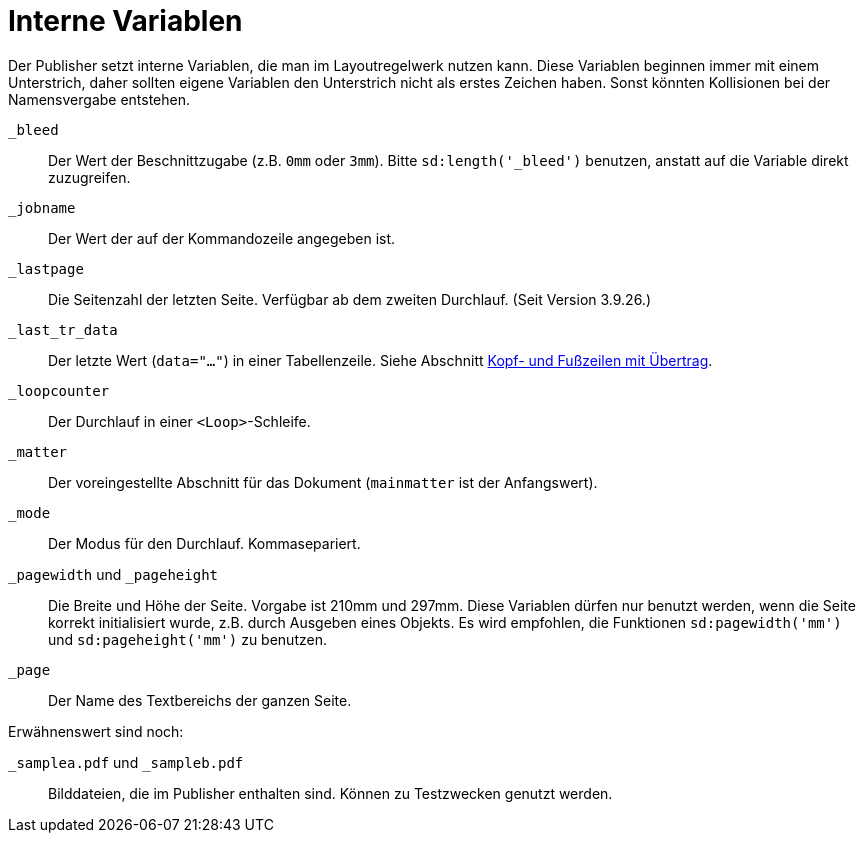[appendix]
[[ch-internevariablen]]
= Interne Variablen

Der Publisher setzt interne Variablen, die man im Layoutregelwerk nutzen kann.
Diese Variablen beginnen immer mit einem Unterstrich, daher sollten eigene Variablen den Unterstrich nicht als erstes Zeichen haben.
Sonst könnten Kollisionen bei der Namensvergabe entstehen.

`_bleed`::
  Der Wert der Beschnittzugabe (z.B. `0mm` oder `3mm`). Bitte `sd:length('_bleed')` benutzen, anstatt auf die Variable direkt zuzugreifen.

`_jobname`::
  Der Wert der auf der Kommandozeile angegeben ist.

`_lastpage`::
   Die Seitenzahl der letzten Seite. Verfügbar ab dem zweiten Durchlauf. (Seit Version 3.9.26.)

`_last_tr_data`::
  Der letzte Wert (`data="..."`) in einer Tabellenzeile.  Siehe Abschnitt <<ch-tab-kopf_fuss_uebertrag,Kopf- und Fußzeilen mit Übertrag>>.

`_loopcounter`::
  Der Durchlauf in einer `<Loop>`-Schleife.

`_matter`::
  Der voreingestellte Abschnitt für das Dokument (`mainmatter` ist der Anfangswert).

`_mode`::
  Der Modus für den Durchlauf. Kommasepariert.

`_pagewidth` und `_pageheight`::
  Die Breite und Höhe der Seite. Vorgabe ist 210mm und 297mm. Diese Variablen dürfen nur benutzt werden, wenn die Seite korrekt initialisiert wurde, z.B. durch Ausgeben eines Objekts. Es wird empfohlen, die Funktionen `sd:pagewidth('mm')` und `sd:pageheight('mm')` zu benutzen.

`_page`::
   Der Name des Textbereichs der ganzen Seite.

Erwähnenswert sind noch:

`_samplea.pdf` und `_sampleb.pdf`::
   Bilddateien, die im Publisher enthalten sind. Können zu Testzwecken genutzt werden.


// Ende

